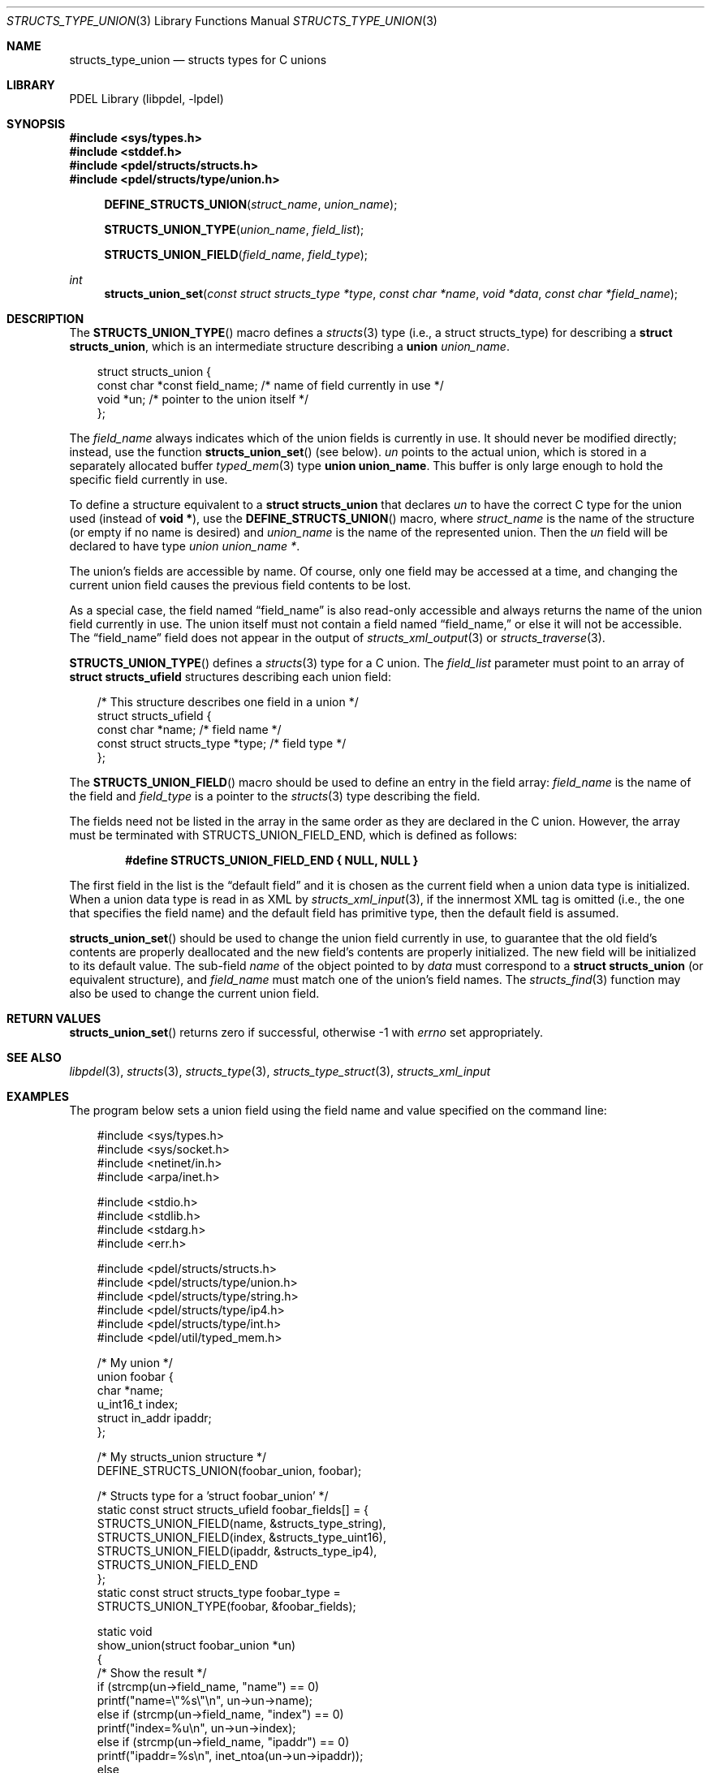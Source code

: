 .\" @COPYRIGHT@
.\"
.\" Author: Archie Cobbs <archie@freebsd.org>
.\"
.\" $Id: structs_type_union.3 958 2004-12-16 16:49:57Z archie $
.\"
.Dd April 22, 2002
.Dt STRUCTS_TYPE_UNION 3
.Os
.Sh NAME
.Nm structs_type_union
.Nd structs types for C unions
.Sh LIBRARY
PDEL Library (libpdel, \-lpdel)
.Sh SYNOPSIS
.In sys/types.h
.In stddef.h
.In pdel/structs/structs.h
.In pdel/structs/type/union.h
.Fn DEFINE_STRUCTS_UNION struct_name union_name
.Fn STRUCTS_UNION_TYPE union_name field_list
.Fn STRUCTS_UNION_FIELD field_name field_type
.Ft int
.Fn structs_union_set "const struct structs_type *type" "const char *name" "void *data" "const char *field_name"
.Sh DESCRIPTION
The
.Fn STRUCTS_UNION_TYPE
macro defines a
.Xr structs 3
type (i.e., a
.Dv "struct structs_type" )
for describing a
.Li "struct structs_union" ,
which is an intermediate structure describing a
.Li union
.Fa union_name .
.Pp
.Bd -literal -compact -offset 3n
struct structs_union {
    const char  *const field_name; /* name of field currently in use */
    void        *un;               /* pointer to the union itself */
};
.Ed
.Pp
The
.Fa field_name
always indicates which of the union fields is currently in use.
It should never be modified directly; instead, use the function
.Fn structs_union_set
(see below).
.Fa un
points to the actual union, which is stored in a separately allocated buffer
.Xr typed_mem 3
type
.Li "union union_name" .
This buffer is only large enough to hold the specific field currently in use.
.Pp
To define a structure equivalent to a
.Li "struct structs_union"
that declares
.Fa un
to have the correct C type for the union used (instead of
.Li "void *") ,
use the
.Fn DEFINE_STRUCTS_UNION
macro, where
.Fa struct_name
is the name of the structure (or empty if no name is desired) and
.Fa union_name
is the name of the represented union.
Then the
.Fa un
field will be declared to have type
.Fa "union union_name *" .
.Pp
The union's fields are accessible by name.
Of course, only one field may be accessed at a time, and changing the
current union field causes the previous field contents to be lost.
.Pp
As a special case, the field named
.Dq field_name
is also read-only accessible and always returns the name of the union
field currently in use.
The union itself must not contain a field named
.Dq field_name,
or else it will not be accessible.
The
.Dq field_name
field does not appear in the output of
.Xr structs_xml_output 3
or
.Xr structs_traverse 3 .
.Pp
.Fn STRUCTS_UNION_TYPE
defines a
.Xr structs 3
type for a C union.
The
.Fa field_list
parameter must point to an array of
.Li "struct structs_ufield"
structures describing each union field:
.Pp
.Bd -literal -compact -offset 3n
/* This structure describes one field in a union */
struct structs_ufield {
    const char                  *name;       /* field name */
    const struct structs_type   *type;       /* field type */
};
.Ed
.Pp
The
.Fn STRUCTS_UNION_FIELD
macro should be used to define an entry in the field array:
.Fa field_name
is the name of the field and
.Fa field_type
is a pointer to the
.Xr structs 3
type describing the field.
.Pp
The fields need not be listed in the array in the same order as they
are declared in the C union.
However, the array must be terminated with
.Dv STRUCTS_UNION_FIELD_END ,
which is defined as follows:
.Pp
.Dl #define STRUCTS_UNION_FIELD_END { NULL, NULL }
.Pp
The first field in the list is the
.Dq "default field"
and it is chosen as the current field when a union data type is initialized.
When a union data type is read in as XML by
.Xr structs_xml_input 3 ,
if the innermost XML tag is omitted (i.e., the one that specifies the
field name) and the default field has primitive type, then the default
field is assumed.
.Pp
.Fn structs_union_set
should be used to change the union field currently in use,
to guarantee that the old field's contents are properly deallocated
and the new field's contents are properly initialized.
The new field will be initialized to its default value.
The sub-field
.Fa name
of the object pointed to by
.Fa data
must correspond to a
.Li "struct structs_union"
(or equivalent structure), and
.Fa field_name
must match one of the union's field names.
The
.Xr structs_find 3
function may also be used to change the current union field.
.Sh RETURN VALUES
.Fn structs_union_set
returns zero if successful, otherwise -1 with
.Va errno
set appropriately.
.Sh SEE ALSO
.Xr libpdel 3 ,
.Xr structs 3 ,
.Xr structs_type 3 ,
.Xr structs_type_struct 3 ,
.Xr structs_xml_input
.Sh EXAMPLES
The program below sets a union field using the field name and
value specified on the command line:
.Pp
.Bd -literal -compact -offset 3n
#include <sys/types.h>
#include <sys/socket.h>
#include <netinet/in.h>
#include <arpa/inet.h>

#include <stdio.h>
#include <stdlib.h>
#include <stdarg.h>
#include <err.h>

#include <pdel/structs/structs.h>
#include <pdel/structs/type/union.h>
#include <pdel/structs/type/string.h>
#include <pdel/structs/type/ip4.h>
#include <pdel/structs/type/int.h>
#include <pdel/util/typed_mem.h>

/* My union */
union foobar {
        char            *name;
        u_int16_t       index;
        struct in_addr  ipaddr;
};

/* My structs_union structure */
DEFINE_STRUCTS_UNION(foobar_union, foobar);

/* Structs type for a 'struct foobar_union' */
static const struct structs_ufield foobar_fields[] = {
        STRUCTS_UNION_FIELD(name, &structs_type_string),
        STRUCTS_UNION_FIELD(index, &structs_type_uint16),
        STRUCTS_UNION_FIELD(ipaddr, &structs_type_ip4),
        STRUCTS_UNION_FIELD_END
};
static const struct structs_type foobar_type =
        STRUCTS_UNION_TYPE(foobar, &foobar_fields);

static void
show_union(struct foobar_union *un)
{
        /* Show the result */
        if (strcmp(un->field_name, "name") == 0)
                printf("name=\\"%s\\"\\n", un->un->name);
        else if (strcmp(un->field_name, "index") == 0)
                printf("index=%u\\n", un->un->index);
        else if (strcmp(un->field_name, "ipaddr") == 0)
                printf("ipaddr=%s\\n", inet_ntoa(un->un->ipaddr));
        else
                printf("unknown field \\"%s\\"\\n", un->field_name);
}

int
main(int argc, char **argv)
{
        struct foobar_union un;
        const char *name;
        char *value;
        char ebuf[64];

        /* Initialize union */
        if (structs_init(&foobar_type, NULL, &un) == -1)
                err(1, "structs_init");
        printf("Default value: ");
        show_union(&un);

        /* Get the requested field's name and value from command line */
        if (argc != 3)
                errx(1, "usage: setfield <name> <value>");
        name = argv[1];
        value = argv[2];

        /* Set the requested field's value */
        if (structs_set_string(&foobar_type, name,
            value, &un, ebuf, sizeof(ebuf)) == -1)
                errx(1, "%s: %s", name, ebuf);

        /* Show the result */
        printf("New value: ");
        show_union(&un);

        /* Done, clean up */
        structs_free(&foobar_type, NULL, &un);
        return (0);
}
.Ed
.Sh HISTORY
The PDEL library was developed at Packet Design, LLC.
.Dv "http://www.packetdesign.com/"
.Sh AUTHORS
.An Archie Cobbs Aq archie@freebsd.org
